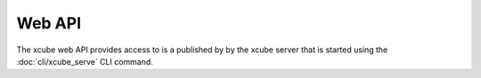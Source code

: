 =======
Web API
=======

The xcube web API provides access  to is a published by by the xcube server that is started using the :doc:`cli/xcube_serve` CLI command.
